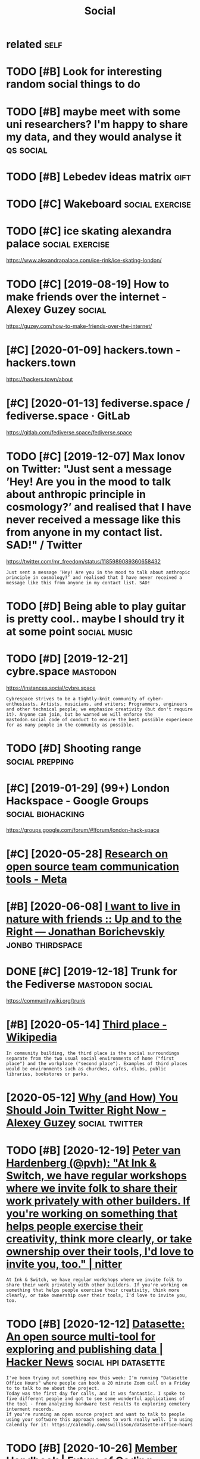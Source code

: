#+TITLE: Social
#+filetags: social

* related                                                              :self:
:PROPERTIES:
:ID:       rltd
:END:
* TODO [#B] Look for interesting random social things to do
:PROPERTIES:
:CREATED:  [2019-05-05]
:ID:       lkfrntrstngrndmsclthngstd
:END:

* TODO [#B] maybe meet with some uni researchers? I'm happy to share my data, and they would analyse it :qs:social:
:PROPERTIES:
:CREATED:  [2019-05-06]
:ID:       mybmtwthsmnrsrchrsmhppytshrmydtndthywldnlyst
:END:

* TODO [#B] Lebedev ideas matrix                                       :gift:
:PROPERTIES:
:CREATED:  [2018-12-06]
:ID:       lbdvdsmtrx
:END:

* TODO [#C] Wakeboard                                       :social:exercise:
:PROPERTIES:
:CREATED:  [2018-09-06]
:ID:       wkbrd
:END:

* TODO [#C] ice skating alexandra palace                    :social:exercise:
:PROPERTIES:
:CREATED:  [2019-01-19]
:ID:       csktnglxndrplc
:END:

https://www.alexandrapalace.com/ice-rink/ice-skating-london/

* TODO [#C] [2019-08-19] How to make friends over the internet - Alexey Guzey :social:
:PROPERTIES:
:ID:       hwtmkfrndsvrthntrntlxygzy
:END:
https://guzey.com/how-to-make-friends-over-the-internet/

* [#C] [2020-01-09] hackers.town - hackers.town
:PROPERTIES:
:ID:       hckrstwnhckrstwn
:END:
https://hackers.town/about

* [#C] [2020-01-13] fediverse.space / fediverse.space · GitLab
:PROPERTIES:
:ID:       fdvrsspcfdvrsspcgtlb
:END:
https://gitlab.com/fediverse.space/fediverse.space

* TODO [#C] [2019-12-07] Max Ionov on Twitter: "Just sent a message ’Hey! Are you in the mood to talk about anthropic principle in cosmology?’ and realised that I have never received a message like this from anyone in my contact list. SAD!" / Twitter
:PROPERTIES:
:ID:       mxnvntwttrjstsntmssghyrynsfrmnynnmycntctlstsdtwttr
:END:
https://twitter.com/mr_freedom/status/1185989089360658432
: Just sent a message ’Hey! Are you in the mood to talk about anthropic principle in cosmology?’ and realised that I have never received a message like this from anyone in my contact list. SAD!

* TODO [#D] Being able to play guitar is pretty cool.. maybe I should try it at some point :social:music:
:PROPERTIES:
:CREATED:  [2019-06-09]
:ID:       bngbltplygtrsprttyclmybshldtryttsmpnt
:END:

* TODO [#D] [2019-12-21] cybre.space                               :mastodon:
:PROPERTIES:
:ID:       cybrspc
:END:
https://instances.social/cybre.space
: Cybrespace strives to be a tightly-knit community of cyber-enthusiasts. Artists, musicians, and writers; Programmers, engineers and other technical people; we emphasize creativity (but don't require it). Anyone can join, but be warned we will enforce the mastodon.social code of conduct to ensure the best possible experience for as many people in the community as possible. 

* TODO [#D] Shooting range                                  :social:prepping:
:PROPERTIES:
:CREATED:  [2018-06-25]
:ID:       shtngrng
:END:

* [#C] [2019-01-29] (99+) London Hackspace - Google Groups :social:biohacking:
:PROPERTIES:
:ID:       lndnhckspcgglgrps
:END:
https://groups.google.com/forum/#!forum/london-hack-space

* [#C] [2020-05-28] [[https://meta.wikimedia.org/wiki/Research_on_open_source_team_communication_tools][Research on open source team communication tools - Meta]]
:PROPERTIES:
:ID:       smtwkmdrgwkrsrchnpnsrctmcrsrchnpnsrctmcmmnctntlsmt
:END:

* [#B] [2020-06-08] [[https://jborichevskiy.com/posts/friends-in-nature/][I want to live in nature with friends :: Up and to the Right — Jonathan Borichevskiy]] :jonbo:thirdspace:
:PROPERTIES:
:ID:       sjbrchvskycmpstsfrndsnntrdspndtthrghtjnthnbrchvsky
:END:
* DONE [#C] [2019-12-18] Trunk for the Fediverse            :mastodon:social:
:PROPERTIES:
:ID:       trnkfrthfdvrs
:END:
https://communitywiki.org/trunk

* [#B] [2020-05-14] [[https://en.wikipedia.org/wiki/Third_place][Third place - Wikipedia]]
:PROPERTIES:
:ID:       snwkpdrgwkthrdplcthrdplcwkpd
:END:
: In community building, the third place is the social surroundings separate from the two usual social environments of home ("first place") and the workplace ("second place"). Examples of third places would be environments such as churches, cafes, clubs, public libraries, bookstores or parks.
* [2020-05-12] [[https://guzey.com/twitter/][Why (and How) You Should Join Twitter Right Now - Alexey Guzey]] :social:twitter:
:PROPERTIES:
:ID:       sgzycmtwttrwhyndhwyshldjntwttrrghtnwlxygzy
:END:
* TODO [#B] [2020-12-19] [[https://nitter.net/pvh/status/1339998793521979392][Peter van Hardenberg (@pvh): "At Ink & Switch, we have regular workshops where we invite folk to share their work privately with other builders. If you're working on something that helps people exercise their creativity, think more clearly, or take ownership over their tools, I'd love to invite you, too." | nitter]]
:PROPERTIES:
:ID:       snttrntpvhsttsptrvnhrdnbrrshpvrthrtlsdlvtnvtytnttr
:END:
: At Ink & Switch, we have regular workshops where we invite folk to share their work privately with other builders. If you're working on something that helps people exercise their creativity, think more clearly, or take ownership over their tools, I'd love to invite you, too.
* TODO [#B] [2020-12-12] [[https://news.ycombinator.com/item?id=25385296][Datasette: An open source multi-tool for exploring and publishing data | Hacker News]] :social:hpi:datasette:
:PROPERTIES:
:ID:       snwsycmbntrcmtmddtsttnpnsrxplrngndpblshngdthckrnws
:END:
: I've been trying out something new this week: I'm running "Datasette Office Hours" where people can book a 20 minute Zoom call on a Friday to to talk to me about the project.
: Today was the first day for calls, and it was fantastic. I spoke to five different people and got to see some wonderful applications of the tool - from analyzing hardware test results to exploring cemetery interment records.
: If you're running an open source project and want to talk to people using your software this approach seems to work really well. I'm using Calendly for it: https://calendly.com/swillison/datasette-office-hours
* TODO [#B] [2020-10-26] [[https://futureofcoding.org/member-handbook][Member Handbook | Future of Coding]]
:PROPERTIES:
:ID:       sftrfcdngrgmmbrhndbkmmbrhndbkftrfcdng
:END:
: #share-your-work
: This is the channel for discussion about your own work, with a particular emphasis on work that pushes us toward the future of computing. If you want feedback, collaborators, high-fives, or just a place to drop your latest output, this is the place. This channel is especially sensitive to tone, so please keep things positive and constructive. Critique is great, criticism is not.
